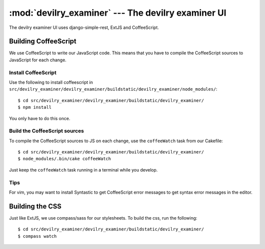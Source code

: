 ==========================================================
:mod:`devilry_examiner` --- The devilry examiner UI
==========================================================

The devilry examiner UI uses django-simple-rest, ExtJS and CoffeeScript.


Building CoffeeScript
#####################
We use CoffeeScript to write our JavaScript code. This means that you have to
compile the CoffeeScript sources to JavaScript for each change.


Install CoffeeScript
====================
Use the following to install coffeescript in ``src/devilry_examiner/devilry_examiner/buildstatic/devilry_examiner/node_modules/``::

    $ cd src/devilry_examiner/devilry_examiner/buildstatic/devilry_examiner/
    $ npm install

You only have to do this once.


Build the CoffeeScript sources
==============================
To compile the CoffeeScript sources to JS on each change, use the
``coffeeWatch`` task from our Cakefile::

    $ cd src/devilry_examiner/devilry_examiner/buildstatic/devilry_examiner/
    $ node_modules/.bin/cake coffeeWatch

Just keep the ``coffeeWatch`` task running in a terminal while you develop.


Tips
====
For vim, you may want to install Syntastic to get CoffeeScript error messages to get syntax error messages in the editor.


Building the CSS
################
Just like ExtJS, we use compass/sass for our stylesheets. To build the css, run the following::

    $ cd src/devilry_examiner/devilry_examiner/buildstatic/devilry_examiner/
    $ compass watch
